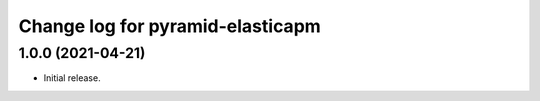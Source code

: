 =================================
Change log for pyramid-elasticapm
=================================


1.0.0 (2021-04-21)
==================

- Initial release.
